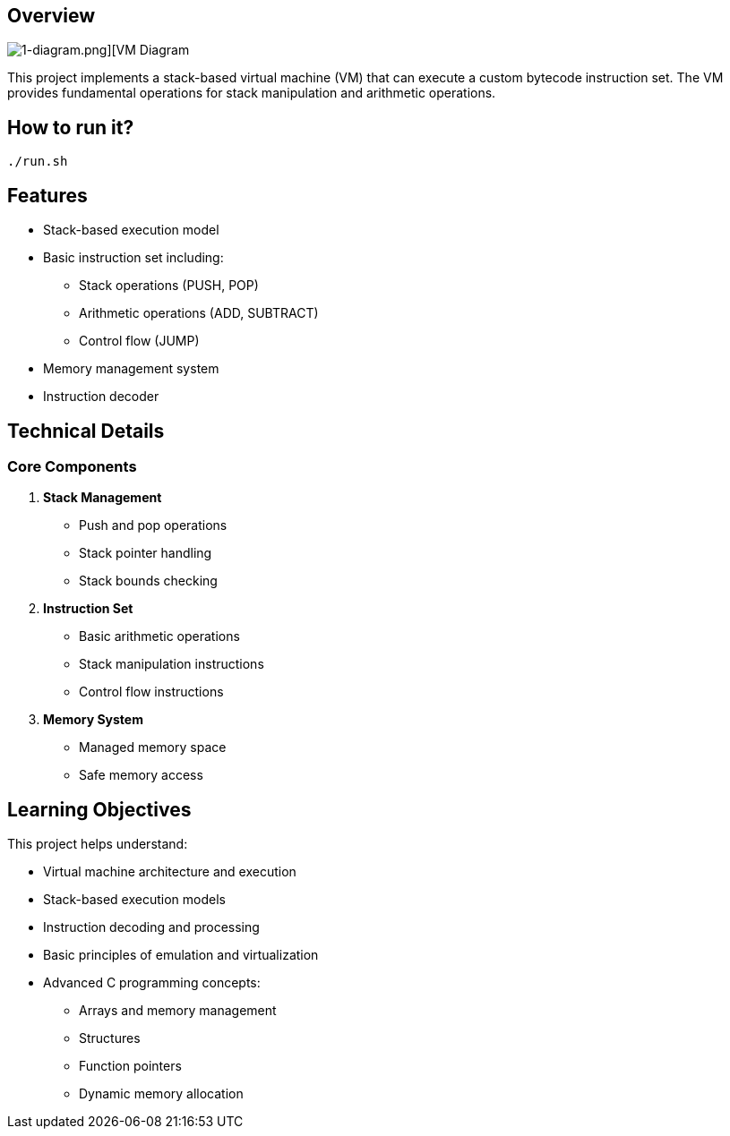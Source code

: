== Overview

image::https://github.com/AzarguNazari/beg-intmed-virtualization/blob/main/1-simple-process-virtual-machine-Stack-Based-VM/1-diagram.png[1-diagram.png][VM Diagram]

This project implements a stack-based virtual machine (VM) that can execute a custom bytecode instruction set. The VM provides fundamental operations for stack manipulation and arithmetic operations.

== How to run it?
```shell
./run.sh
```

== Features

* Stack-based execution model
* Basic instruction set including:
  ** Stack operations (PUSH, POP)
  ** Arithmetic operations (ADD, SUBTRACT)
  ** Control flow (JUMP)
* Memory management system
* Instruction decoder

== Technical Details

=== Core Components

1. *Stack Management*
   ** Push and pop operations
   ** Stack pointer handling
   ** Stack bounds checking

2. *Instruction Set*
   ** Basic arithmetic operations
   ** Stack manipulation instructions
   ** Control flow instructions

3. *Memory System*
   ** Managed memory space
   ** Safe memory access

== Learning Objectives

This project helps understand:

* Virtual machine architecture and execution
* Stack-based execution models
* Instruction decoding and processing
* Basic principles of emulation and virtualization
* Advanced C programming concepts:
  ** Arrays and memory management
  ** Structures
  ** Function pointers
  ** Dynamic memory allocation